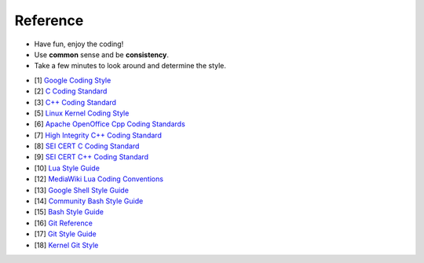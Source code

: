 Reference
===============================================================================
* Have fun, enjoy the coding!
* Use **common** sense and be **consistency**.
* Take a few minutes to look around and determine the style.

- [1] `Google Coding Style <https://github.com/google/styleguide.git>`_
- [2] `C Coding Standard <https://users.ece.cmu.edu/~eno/coding/CCodingStandard.html>`_
- [3] `C++ Coding Standard <http://www.possibility.com/Cpp/CppCodingStandard.html>`_
- [5] `Linux Kernel Coding Style <https://www.kernel.org/doc/html/latest/process/coding-style.html>`_
- [6] `Apache OpenOffice Cpp Coding Standards <https://wiki.openoffice.org/wiki/Cpp_Coding_Standards>`_
- [7] `High Integrity C++ Coding Standard <http://www.codingstandard.com/section/index/>`_
- [8] `SEI CERT C Coding Standard <https://www.securecoding.cert.org/confluence/display/c/SEI+CERT+C+Coding+Standard>`_
- [9] `SEI CERT C++ Coding Standard <https://www.securecoding.cert.org/confluence/pages/viewpage.action?pageId=637>`_
- [10] `Lua Style Guide <https://github.com/Olivine-Labs/lua-style-guide>`_
- [12] `MediaWiki Lua Coding Conventions <https://www.mediawiki.org/wiki/Manual:Coding_conventions/Lua>`_
- [13] `Google Shell Style Guide <https://google.github.io/styleguide/shell.xml>`_
- [14] `Community Bash Style Guide <https://github.com/azet/community_bash_style_guide>`_
- [15] `Bash Style Guide  <https://github.com/bahamas10/bash-style-guide>`_
- [16] `Git Reference <https://git-scm.com/docs>`_
- [17] `Git Style Guide <https://github.com/agis/git-style-guide>`_
- [18] `Kernel Git Style <https://www.kernel.org/doc/html/latest/process/submitting-patches.html>`_
